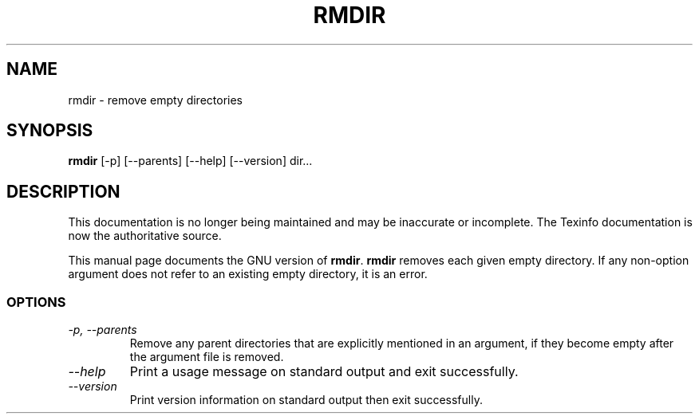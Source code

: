.TH RMDIR 1 "GNU File Utilities" "FSF" \" -*- nroff -*-
.SH NAME
rmdir \- remove empty directories
.SH SYNOPSIS
.B rmdir
[\-p] [\-\-parents] [\-\-help] [\-\-version] dir...
.SH DESCRIPTION
This documentation is no longer being maintained and may be inaccurate
or incomplete.  The Texinfo documentation is now the authoritative source.
.PP
This manual page
documents the GNU version of
.BR rmdir .
.B rmdir
removes each given empty directory.  If any non-option argument
does not refer to an existing empty directory, it is an error.
.SS OPTIONS
.TP
.I "\-p, \-\-parents"
Remove any parent directories that are explicitly mentioned in an
argument, if they become empty after the argument file is removed.
.TP
.I "\-\-help"
Print a usage message on standard output and exit successfully.
.TP
.I "\-\-version"
Print version information on standard output then exit successfully.
